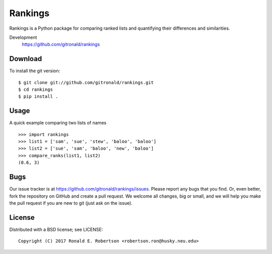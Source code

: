 Rankings
========

Rankings is a Python package for comparing ranked lists and
quantifying their differences and similarities.

Development
   https://github.com/gitronald/rankings


Download
--------

To install the git version:

::

    $ git clone git://github.com/gitronald/rankings.git
    $ cd rankings
    $ pip install .


Usage
-----

A quick example comparing two lists of names ::

   >>> import rankings
   >>> list1 = ['sam', 'sue', 'stew', 'baloo', 'baloo']
   >>> list2 = ['sue', 'sam', 'baloo', 'new', 'baloo']
   >>> compare_ranks(list1, list2)
   (0.6, 3)

Bugs
----

Our issue tracker is at https://github.com/gitronald/rankings/issues.
Please report any bugs that you find.  Or, even better, fork the repository on
GitHub and create a pull request.  We welcome all changes, big or small, and we
will help you make the pull request if you are new to git
(just ask on the issue).

License
-------

Distributed with a BSD license; see LICENSE::

   Copyright (C) 2017 Ronald E. Robertson <robertson.ron@husky.neu.edu>

